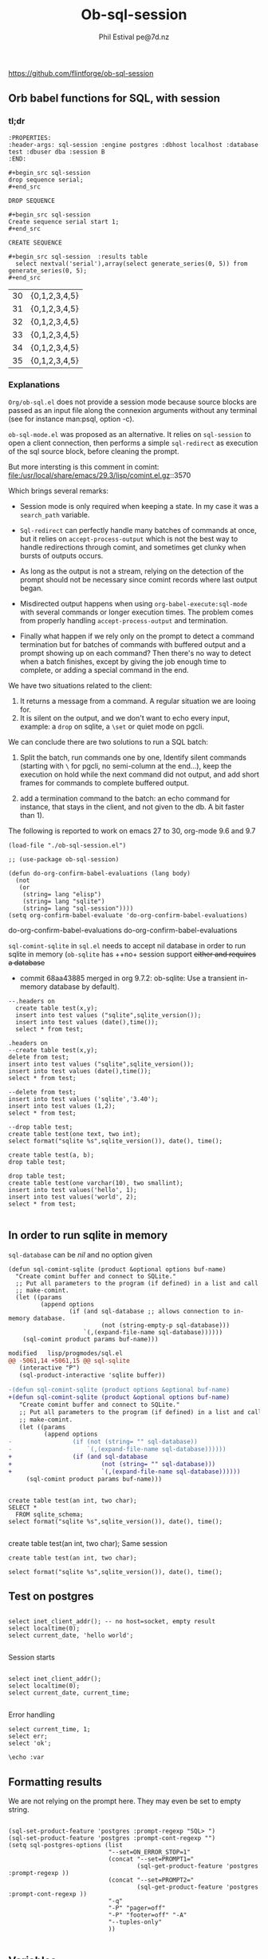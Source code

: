 
#+TITLE: Ob-sql-session
[[https://github.com/flintforge/ob-sql-session/actions][file:https://github.com/flintforge/ob-sql-session/actions/workflows/CI.yml/badge.svg]]
#+author: Phil Estival pe@7d.nz
#+date : [2024-05-29 Wed]
#+License: GPL3

https://github.com/flintforge/ob-sql-session
# https://7d.nz/org-babel-sql-session

** Orb babel functions for SQL, with session

*** tl;dr

#+begin_example
:PROPERTIES:
:header-args: sql-session :engine postgres :dbhost localhost :database test :dbuser dba :session B
:END:
#+end_example

  #+begin_example
  ,#+begin_src sql-session
  drop sequence serial;
  ,#+end_src
  #+end_example

  : DROP SEQUENCE

  #+begin_example
  ,#+begin_src sql-session
  Create sequence serial start 1;
  ,#+end_src
  #+end_example

  : CREATE SEQUENCE
  
#+begin_example
,#+begin_src sql-session  :results table
  select nextval('serial'),array(select generate_series(0, 5)) from generate_series(0, 5);
,#+end_src
#+end_example

| 30 | {0,1,2,3,4,5} |
| 31 | {0,1,2,3,4,5} |
| 32 | {0,1,2,3,4,5} |
| 33 | {0,1,2,3,4,5} |
| 34 | {0,1,2,3,4,5} |
| 35 | {0,1,2,3,4,5} |


*** Explanations
=Org/ob-sql.el= does not provide a session mode because
source blocks are passed as an input file along the
connexion arguments without any terminal (see for
instance man:psql, option -c).

=ob-sql-mode.el= was proposed as an alternative.  It
relies on =sql-session= to open a client connection, then
performs a simple =sql-redirect= as execution of the sql
source block, before cleaning the prompt.

But more intersting is this comment in comint:
file:/usr/local/share/emacs/29.3/lisp/comint.el.gz::3570

Which brings several remarks:

- Session mode is only required when keeping a state.
  In my case it was a =search_path= variable.

- =Sql-redirect= can perfectly handle many batches of
  commands at once, but it relies on
  =accept-process-output= which is not the best way to
  handle redirections through comint, and sometimes get
  clunky when bursts of outputs occurs.

- As long as the output is not a stream, relying on the
  detection of the prompt should not be necessary since
  comint records where last output began.

- Misdirected output happens when using
  =org-babel-execute:sql-mode= with several commands or
  longer execution times. The problem comes from
  properly handling =accept-process-output= and
  termination.

- Finally what happen if we rely only on the prompt to
  detect a command termination but for batches of
  commands with buffered output and a prompt showing up
  on each command? Then there's no way to detect when a
  batch finishes, except by giving the job enough time
  to complete, or adding a special command in the end.

We have two situations related to the client:
1) It returns a message from a command. A regular
   situation we are looing for.
2) It is silent on the output, and we don't want to
   echo every input, example: a =drop= on sqlite, a
   =\set= or quiet mode on pgcli.

We can conclude there are two solutions to run a SQL
batch:

1) Split the batch, run commands one by one, Identify
   silent commands (starting with =\= for pgcli, no
   semi-column at the end...), keep the execution on
   hold while the next command did not output, and add
   short frames for commands to complete buffered
   output.

2) add a termination command to the batch: an echo
   command for instance, that stays in the client,
   and not given to the db. A bit faster than 1).


The following is reported to work on emacs 27 to 30,
org-mode 9.6 and 9.7

#+begin_src elisp
  (load-file "./ob-sql-session.el")
#+end_src

#+begin_src elisp
;; (use-package ob-sql-session)
#+end_src

 #+begin_src elisp
  (defun do-org-confirm-babel-evaluations (lang body)
    (not
     (or
      (string= lang "elisp")
      (string= lang "sqlite")
      (string= lang "sql-session"))))
  (setq org-confirm-babel-evaluate 'do-org-confirm-babel-evaluations)
#+end_src

#+RESULTS:
: do-org-confirm-babel-evaluations
do-org-confirm-babel-evaluations
do-org-confirm-babel-evaluations


=sql-comint-sqlite= in =sql.el= needs to accept nil
database in order to run sqlite in memory (=ob-sqlite=
has ++no+ session support +either and requires a database+

- commit 68aa43885 merged in org 9.7.2: ob-sqlite: Use a transient in-memory database by default).

#+begin_src sql-session :engine sqlite :results table :database test.db
    --.headers on
      create table test(x,y);
      insert into test values ("sqlite",sqlite_version());
      insert into test values (date(),time());
      select * from test;
#+end_src

#+RESULTS:
| Parse error: table test already exists                                        |
| create table test(x,y);  insert into test values ("sqlite",sqlite_version()); |
| ^--- error here                                                               |


#+begin_src sql-session :engine sqlite :results table :database test.db
  .headers on
  --create table test(x,y);
  delete from test;
  insert into test values ("sqlite",sqlite_version());
  insert into test values (date(),time());
  select * from test;
#+end_src

#+RESULTS:
| one        |      two |
| sqlite     |   3.40.1 |
| 2024-06-04 | 05:10:07 |


#+begin_src sql-session :engine sqlite :results table :database test.db :session A
  --delete from test;
  insert into test values ('sqlite','3.40');
  insert into test values (1,2);
  select * from test;
#+end_src

#+RESULTS:
| sqlite | 3.40 |
|      1 |    2 |

#+begin_src sql-session :engine sqlite
  --drop table test;
  create table test(one text, two int);
  select format("sqlite %s",sqlite_version()), date(), time();
#+end_src

#+RESULTS:
: sqlite 3.40.1|2024-06-03|22:49:24

#+begin_src sql-session :engine sqlite :database test.db
  create table test(a, b);
  drop table test;
#+end_src

#+RESULTS:
: Parse error: table test already exists
:   create table test(a, b); drop table test;
:                ^--- error here

#+begin_src sql-session :engine sqlite :database test.db :results output
  drop table test;
  create table test(one varchar(10), two smallint);
  insert into test values('hello', 1);
  insert into test values('world', 2);
  select * from test;

#+end_src

#+RESULTS:
: hello|1
: world|2

** In order to run sqlite in memory
=sql-database= can be /nil/ and no option given

#+begin_src elisp
  (defun sql-comint-sqlite (product &optional options buf-name)
    "Create comint buffer and connect to SQLite."
    ;; Put all parameters to the program (if defined) in a list and call
    ;; make-comint.
    (let ((params
           (append options
                   (if (and sql-database ;; allows connection to in-memory database.
                            (not (string-empty-p sql-database)))
                       `(,(expand-file-name sql-database))))))
      (sql-comint product params buf-name)))
#+end_src

#+RESULTS:
sql-comint-sqlite
sql-comint-sqlite

#+begin_src patch
modified   lisp/progmodes/sql.el
@@ -5061,14 +5061,15 @@ sql-sqlite
   (interactive "P")
   (sql-product-interactive 'sqlite buffer))

-(defun sql-comint-sqlite (product options &optional buf-name)
+(defun sql-comint-sqlite (product &optional options buf-name)
   "Create comint buffer and connect to SQLite."
   ;; Put all parameters to the program (if defined) in a list and call
   ;; make-comint.
   (let ((params
          (append options
-                 (if (not (string= "" sql-database))
-                     `(,(expand-file-name sql-database))))))
+                 (if (and sql-database
+                         (not (string= "" sql-database)))
+                         `(,(expand-file-name sql-database))))))
     (sql-comint product params buf-name)))

#+end_src

#+begin_src sql-session :engine sqlite

  create table test(an int, two char);
  SELECT *
    FROM sqlite_schema;
  select format("sqlite %s",sqlite_version()), date(), time();

#+end_src

#+RESULTS:
: table|test|test|2|CREATE TABLE test(an int, two char)
: sqlite 3.40.1|2024-06-03|22:14:46


  create table test(an int, two char);
Same session
#+begin_src sql-session :engine sqlite :session A
  create table test(an int, two char);
#+end_src

#+RESULTS:
: Parse error: table test already exists
:   create table test(an int, two char);
:                ^--- error here


#+begin_src sql-session :engine sqlite :session A
  select format("sqlite %s",sqlite_version()), date(), time();
#+end_src

#+RESULTS:
: sqlite 3.40.1|2024-06-03|21:54:48

** Test on postgres
:PROPERTIES:
:header-args: sql-session :engine postgres :database test :results table
:END:

#+begin_src sql-session :dbhost "" :results 

  select inet_client_addr(); -- no host=socket, empty result
  select localtime(0);
  select current_date, 'hello world';

#+end_src

#+RESULTS:
: 
: |07:16:14
: |2024-06-04|hello world


Session starts
#+begin_src sql-session :session A

  select inet_client_addr();
  select localtime(0);
  select current_date, current_time;

#+end_src

#+RESULTS:
|   21:41:03 |                    |
| 2024-06-03 | 21:41:03.280359+02 |

Error handling
#+begin_src sql-session :session A
  select current_time, 1;
  select err;
  select 'ok';
#+end_src

#+RESULTS:
: 17:58:12.94369+02|1
: ERROR:  column "err" does not exist
: LINE 1: select err;
:                ^
: ok



#+begin_src sql-session
\echo :var
#+end_src
** Formatting results
We are not relying on the prompt here.
They may even be set to empty string.
#+begin_src elisp

  (sql-set-product-feature 'postgres :prompt-regexp "SQL> ")
  (sql-set-product-feature 'postgres :prompt-cont-regexp "")
  (setq sql-postgres-options (list
                              "--set=ON_ERROR_STOP=1"
                              (concat "--set=PROMPT1="
                                      (sql-get-product-feature 'postgres :prompt-regexp ))
                              (concat "--set=PROMPT2="
                                      (sql-get-product-feature 'postgres :prompt-cont-regexp ))
                              "-q"
                              "-P" "pager=off"
                              "-P" "footer=off" "-A"
                              "--tuples-only"
                              ))

#+end_src

** Variables
#+name: test-sql-session
#+begin_src sql-session :engine sqlite :var x="3.0"
  select 1/$x;
#+end_src

#+RESULTS: test-sql-session
: 0.333333333333333

** Test against large output

#+begin_src sql-session :engine postgres :database test
--  drop sequence serial;
  Create sequence serial start 1;
  select nextval('serial'),array(select generate_series(0, 200)) from generate_series(0, 250);
#+end_src

- [X] pass

** TODO >
- [ ] Provide password [[file:/usr/share/emacs/28.2/lisp/env.el.gz::defmacro with-environment-variables][with-environment-variables]]
- [ ] properties relative to the session (clean-output-regex)
- [ ] merge into ob-sql?
